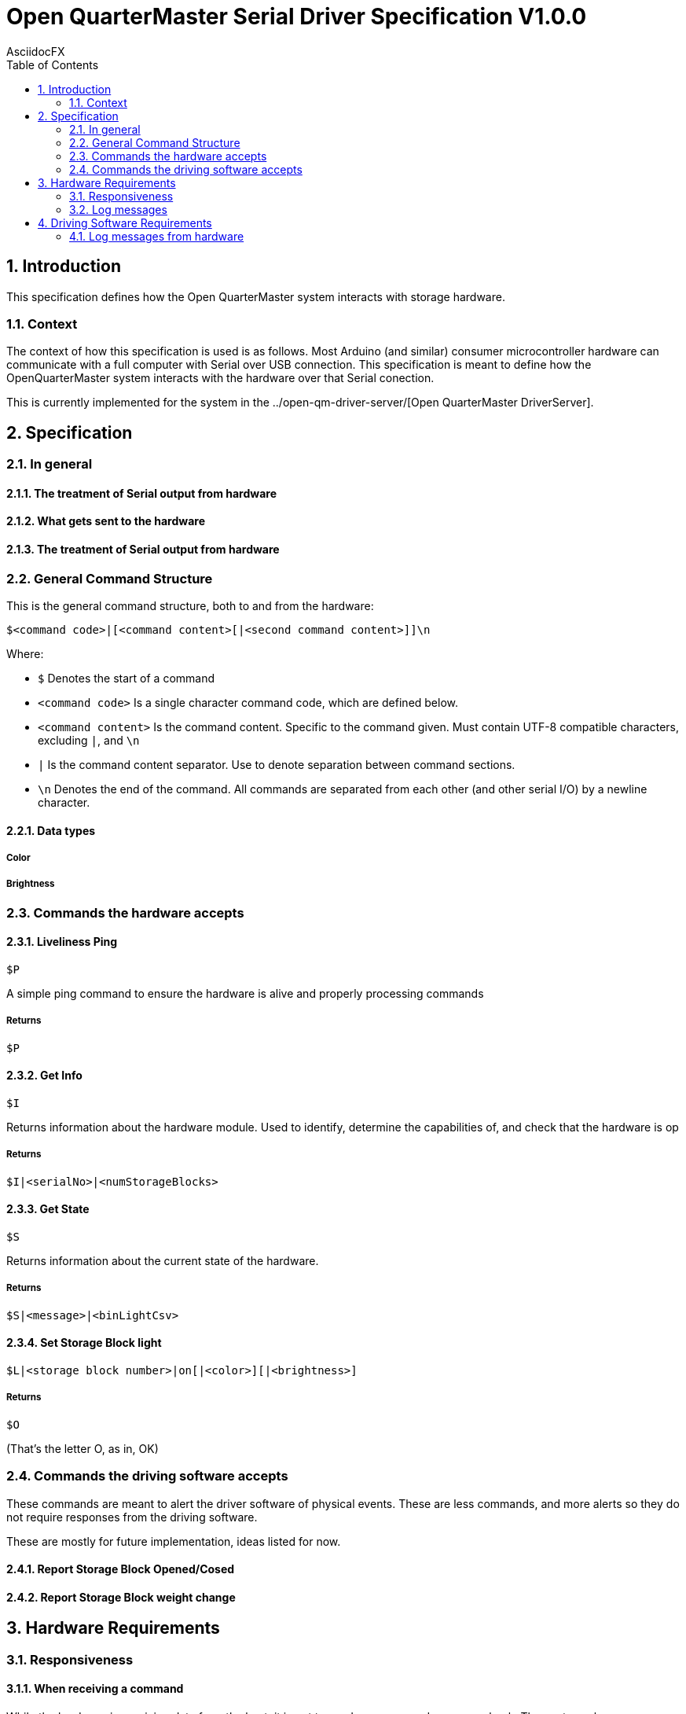 = Open QuarterMaster Serial Driver Specification V1.0.0
AsciidocFX
:doctype: article
:encoding: utf-8
:lang: en
:toc: left
:numbered:

:imagesdir: images

<<<

== Introduction

This specification defines how the Open QuarterMaster system interacts with storage hardware.

=== Context

The context of how this specification is used is as follows. Most Arduino (and similar) consumer microcontroller hardware can communicate with a full computer with Serial over USB connection. This specification is meant to define how the OpenQuarterMaster system interacts with the hardware over that Serial conection.

This is currently implemented for the system in the ../open-qm-driver-server/[Open QuarterMaster DriverServer].

== Specification

=== In general

==== The treatment of Serial output from hardware

==== What gets sent to the hardware

==== The treatment of Serial output from hardware

=== General Command Structure

This is the general command structure, both to and from the hardware:

`$<command code>|[<command content>[|<second command content>]]\n`

Where:

* `$` Denotes the start of a command
* `<command code>` Is a single character command code, which are defined below.
* `<command content>` Is the command content. Specific to the command given. Must contain UTF-8 compatible characters, excluding `|`, and `\n`
* `|` Is the command content separator. Use to denote separation between command sections.
* `\n` Denotes the end of the command. All commands are separated from each other (and other serial I/O) by a newline character.

==== Data types

===== Color

===== Brightness

=== Commands the hardware accepts

==== Liveliness Ping

`$P`

A simple ping command to ensure the hardware is alive and properly processing commands

===== Returns

`$P`

==== Get Info

`$I`

Returns information about the hardware module. Used to identify, determine the capabilities of, and check that the hardware is op

===== Returns

`$I|<serialNo>|<numStorageBlocks>`

==== Get State

`$S`

Returns information about the current state of the hardware.

===== Returns

`$S|<message>|<binLightCsv>`

==== Set Storage Block light

`$L|<storage block number>|on[|<color>][|<brightness>]`

===== Returns

`$O`

(That's the letter O, as in, OK)

=== Commands the driving software accepts

These commands are meant to alert the driver software of physical events. These are less commands, and more alerts so they do not require responses from the driving software.

These are mostly for future implementation, ideas listed for now.

==== Report Storage Block Opened/Cosed

==== Report Storage Block weight change

== Hardware Requirements

=== Responsiveness

==== When receiving a command

While the hardware is receiving data from the host, it is not to send any command messages back. The next non-log message sent will be the returning command.

=== Log messages

Log messages are quite valid to be reported from the Serial device. Any line sent without the command start character (`$`) is to be interpreted as a log. These log messages are meant to be logged by the hardware, further outlined below.

== Driving Software Requirements

=== Log messages from hardware

Log messages are sent from the hardware to be reported by the driving software (see more above). Each log line should be logged by the driving software in the same manner that driving software logs itself, along with each line the serial number and port of the hardware.

As these log lines can build up over time in buffer memory, the driving software should periodically read all lines in buffer, report the logs, and do any additional processing. Anytime a command is sent or alerts are listened for are also candidate areas to read in log lines.
